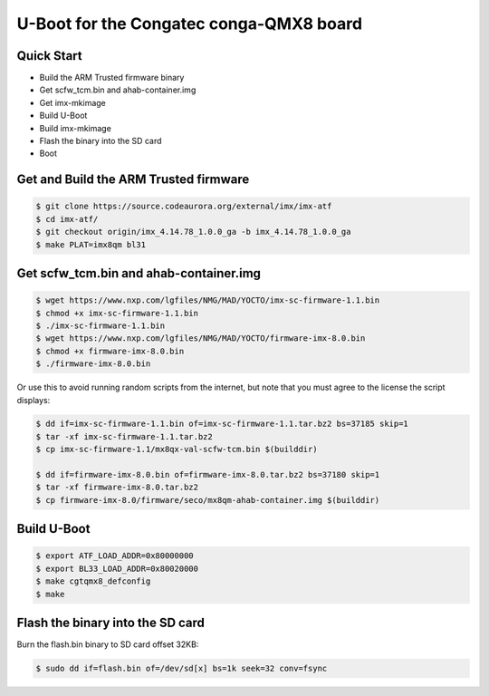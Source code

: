 .. SPDX-License-Identifier: GPL-2.0+

U-Boot for the Congatec conga-QMX8 board
========================================

Quick Start
-----------

- Build the ARM Trusted firmware binary
- Get scfw_tcm.bin and ahab-container.img
- Get imx-mkimage
- Build U-Boot
- Build imx-mkimage
- Flash the binary into the SD card
- Boot

Get and Build the ARM Trusted firmware
--------------------------------------

.. code-block:: bash

     $ git clone https://source.codeaurora.org/external/imx/imx-atf
     $ cd imx-atf/
     $ git checkout origin/imx_4.14.78_1.0.0_ga -b imx_4.14.78_1.0.0_ga
     $ make PLAT=imx8qm bl31

Get scfw_tcm.bin and ahab-container.img
---------------------------------------

.. code-block:: bash

     $ wget https://www.nxp.com/lgfiles/NMG/MAD/YOCTO/imx-sc-firmware-1.1.bin
     $ chmod +x imx-sc-firmware-1.1.bin
     $ ./imx-sc-firmware-1.1.bin
     $ wget https://www.nxp.com/lgfiles/NMG/MAD/YOCTO/firmware-imx-8.0.bin
     $ chmod +x firmware-imx-8.0.bin
     $ ./firmware-imx-8.0.bin

Or use this to avoid running random scripts from the internet,
but note that you must agree to the license the script displays:

.. code-block:: bash

     $ dd if=imx-sc-firmware-1.1.bin of=imx-sc-firmware-1.1.tar.bz2 bs=37185 skip=1
     $ tar -xf imx-sc-firmware-1.1.tar.bz2
     $ cp imx-sc-firmware-1.1/mx8qx-val-scfw-tcm.bin $(builddir)

     $ dd if=firmware-imx-8.0.bin of=firmware-imx-8.0.tar.bz2 bs=37180 skip=1
     $ tar -xf firmware-imx-8.0.tar.bz2
     $ cp firmware-imx-8.0/firmware/seco/mx8qm-ahab-container.img $(builddir)

Build U-Boot
------------

.. code-block:: bash

     $ export ATF_LOAD_ADDR=0x80000000
     $ export BL33_LOAD_ADDR=0x80020000
     $ make cgtqmx8_defconfig
     $ make

Flash the binary into the SD card
---------------------------------

Burn the flash.bin binary to SD card offset 32KB:

.. code-block:: bash

     $ sudo dd if=flash.bin of=/dev/sd[x] bs=1k seek=32 conv=fsync
